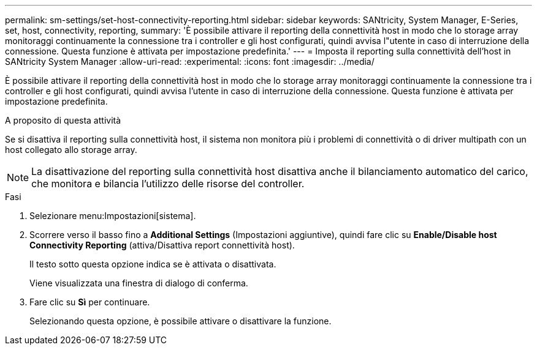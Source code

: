 ---
permalink: sm-settings/set-host-connectivity-reporting.html 
sidebar: sidebar 
keywords: SANtricity, System Manager, E-Series, set, host, connectivity, reporting, 
summary: 'È possibile attivare il reporting della connettività host in modo che lo storage array monitoraggi continuamente la connessione tra i controller e gli host configurati, quindi avvisa l"utente in caso di interruzione della connessione. Questa funzione è attivata per impostazione predefinita.' 
---
= Imposta il reporting sulla connettività dell'host in SANtricity System Manager
:allow-uri-read: 
:experimental: 
:icons: font
:imagesdir: ../media/


[role="lead"]
È possibile attivare il reporting della connettività host in modo che lo storage array monitoraggi continuamente la connessione tra i controller e gli host configurati, quindi avvisa l'utente in caso di interruzione della connessione. Questa funzione è attivata per impostazione predefinita.

.A proposito di questa attività
Se si disattiva il reporting sulla connettività host, il sistema non monitora più i problemi di connettività o di driver multipath con un host collegato allo storage array.

[NOTE]
====
La disattivazione del reporting sulla connettività host disattiva anche il bilanciamento automatico del carico, che monitora e bilancia l'utilizzo delle risorse del controller.

====
.Fasi
. Selezionare menu:Impostazioni[sistema].
. Scorrere verso il basso fino a *Additional Settings* (Impostazioni aggiuntive), quindi fare clic su *Enable/Disable host Connectivity Reporting* (attiva/Disattiva report connettività host).
+
Il testo sotto questa opzione indica se è attivata o disattivata.

+
Viene visualizzata una finestra di dialogo di conferma.

. Fare clic su *Sì* per continuare.
+
Selezionando questa opzione, è possibile attivare o disattivare la funzione.


